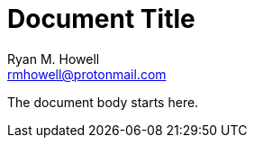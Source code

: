 = Document Title
Ryan M. Howell <rmhowell@protonmail.com>
:description: The document's description.
:sectanchors:
:url-repo: https://github.com/super_salsa

The document body starts here.

